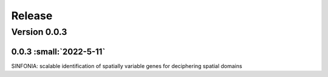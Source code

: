 Release
=======

Version 0.0.3
-----------

0.0.3 :small:`2022-5-11`
~~~~~~~~~~~~~~~~~~~~~~~~~


SINFONIA: scalable identification of spatially variable genes for deciphering spatial domains
